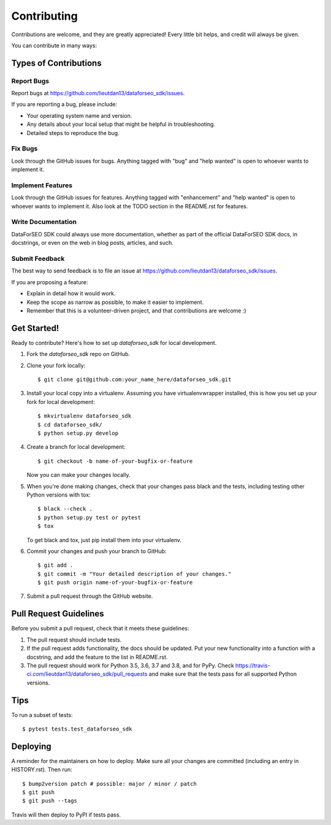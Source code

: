 .. highlight:: shell

============
Contributing
============

Contributions are welcome, and they are greatly appreciated! Every little bit
helps, and credit will always be given.

You can contribute in many ways:

Types of Contributions
----------------------

Report Bugs
~~~~~~~~~~~

Report bugs at https://github.com/lieutdan13/dataforseo_sdk/issues.

If you are reporting a bug, please include:

* Your operating system name and version.
* Any details about your local setup that might be helpful in troubleshooting.
* Detailed steps to reproduce the bug.

Fix Bugs
~~~~~~~~

Look through the GitHub issues for bugs. Anything tagged with "bug" and "help
wanted" is open to whoever wants to implement it.

Implement Features
~~~~~~~~~~~~~~~~~~

Look through the GitHub issues for features. Anything tagged with "enhancement"
and "help wanted" is open to whoever wants to implement it. Also look at the
TODO section in the README.rst for features.

Write Documentation
~~~~~~~~~~~~~~~~~~~

DataForSEO SDK could always use more documentation, whether as part of the
official DataForSEO SDK docs, in docstrings, or even on the web in blog posts,
articles, and such.

Submit Feedback
~~~~~~~~~~~~~~~

The best way to send feedback is to file an issue at https://github.com/lieutdan13/dataforseo_sdk/issues.

If you are proposing a feature:

* Explain in detail how it would work.
* Keep the scope as narrow as possible, to make it easier to implement.
* Remember that this is a volunteer-driven project, and that contributions
  are welcome :)

Get Started!
------------

Ready to contribute? Here's how to set up `dataforseo_sdk` for local development.

1. Fork the `dataforseo_sdk` repo on GitHub.
2. Clone your fork locally::

    $ git clone git@github.com:your_name_here/dataforseo_sdk.git

3. Install your local copy into a virtualenv. Assuming you have virtualenvwrapper installed, this is how you set up your fork for local development::

    $ mkvirtualenv dataforseo_sdk
    $ cd dataforseo_sdk/
    $ python setup.py develop

4. Create a branch for local development::

    $ git checkout -b name-of-your-bugfix-or-feature

   Now you can make your changes locally.

5. When you're done making changes, check that your changes pass black and the
   tests, including testing other Python versions with tox::

    $ black --check .
    $ python setup.py test or pytest
    $ tox

   To get black and tox, just pip install them into your virtualenv.

6. Commit your changes and push your branch to GitHub::

    $ git add .
    $ git commit -m "Your detailed description of your changes."
    $ git push origin name-of-your-bugfix-or-feature

7. Submit a pull request through the GitHub website.

Pull Request Guidelines
-----------------------

Before you submit a pull request, check that it meets these guidelines:

1. The pull request should include tests.
2. If the pull request adds functionality, the docs should be updated. Put
   your new functionality into a function with a docstring, and add the
   feature to the list in README.rst.
3. The pull request should work for Python 3.5, 3.6, 3.7 and 3.8, and for PyPy. Check
   https://travis-ci.com/lieutdan13/dataforseo_sdk/pull_requests
   and make sure that the tests pass for all supported Python versions.

Tips
----

To run a subset of tests::

$ pytest tests.test_dataforseo_sdk


Deploying
---------

A reminder for the maintainers on how to deploy.
Make sure all your changes are committed (including an entry in HISTORY.rst).
Then run::

$ bump2version patch # possible: major / minor / patch
$ git push
$ git push --tags

Travis will then deploy to PyPI if tests pass.

